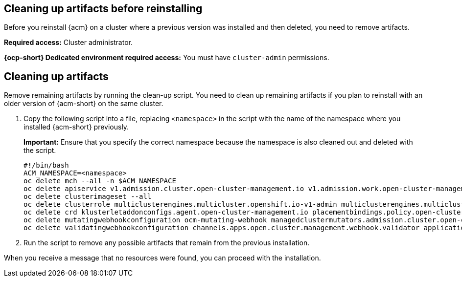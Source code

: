 [#cleanup-reinstall]
== Cleaning up artifacts before reinstalling

Before you reinstall {acm} on a cluster where a previous version was installed and then deleted, you need to remove artifacts.

**Required access:** Cluster administrator. 

**{ocp-short} Dedicated environment required access:** You must have `cluster-admin` permissions.

[#cleanup-artifacts]
== Cleaning up artifacts

Remove remaining artifacts by running the clean-up script. You need to clean up remaining artifacts if you plan to reinstall with an older version of {acm-short} on the same cluster. 

. Copy the following script into a file, replacing `<namespace>` in the script with the name of the namespace where you installed {acm-short} previously. 

+
*Important:* Ensure that you specify the correct namespace because the namespace is also cleaned out and deleted with the script.

+
[source,bash]
----
#!/bin/bash
ACM_NAMESPACE=<namespace>
oc delete mch --all -n $ACM_NAMESPACE
oc delete apiservice v1.admission.cluster.open-cluster-management.io v1.admission.work.open-cluster-management.io
oc delete clusterimageset --all
oc delete clusterrole multiclusterengines.multicluster.openshift.io-v1-admin multiclusterengines.multicluster.openshift.io-v1-crdview multiclusterengines.multicluster.openshift.io-v1-edit multiclusterengines.multicluster.openshift.io-v1-view open-cluster-management:addons:application-manager open-cluster-management:admin-aggregate open-cluster-management:cert-policy-controller-hub open-cluster-management:cluster-manager-admin-aggregate open-cluster-management:config-policy-controller-hub open-cluster-management:edit-aggregate open-cluster-management:iam-policy-controller-hub open-cluster-management:policy-framework-hub open-cluster-management:view-aggregate
oc delete crd klusterletaddonconfigs.agent.open-cluster-management.io placementbindings.policy.open-cluster-management.io policies.policy.open-cluster-management.io userpreferences.console.open-cluster-management.io discoveredclusters.discovery.open-cluster-management.io discoveryconfigs.discovery.open-cluster-management.io
oc delete mutatingwebhookconfiguration ocm-mutating-webhook managedclustermutators.admission.cluster.open-cluster-management.io multicluster-observability-operator
oc delete validatingwebhookconfiguration channels.apps.open.cluster.management.webhook.validator application-webhook-validator multiclusterhub-operator-validating-webhook ocm-validating-webhook multicluster-observability-operator multiclusterengines.multicluster.openshift.io
----

. Run the script to remove any possible artifacts that remain from the previous installation. 

When you receive a message that no resources were found, you can proceed with the installation.
